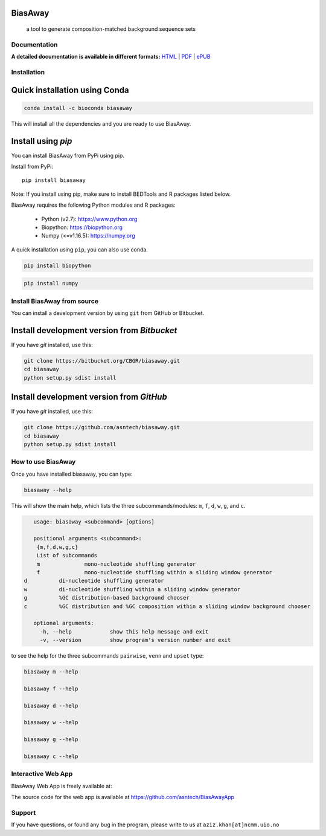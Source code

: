 BiasAway
--------

	a tool to generate composition-matched background sequence sets

.. image:: https://travis-ci.org/asntech/biasaway.svg?branch=master
    :target: https://travis-ci.org/asntech/biasaway

.. image:: https://img.shields.io/pypi/pyversions/biasaway.svg
    :target: https://www.python.org

.. image:: https://img.shields.io/pypi/v/biasaway.svg
    :target: https://pypi.python.org/pypi/biasaway

.. image:: https://anaconda.org/bioconda/biasaway/badges/version.svg
	:target: https://anaconda.org/bioconda/biasaway

.. image:: https://anaconda.org/bioconda/biasaway/badges/downloads.svg
    :target: https://bioconda.github.io/recipes/biasaway/README.html

.. image:: https://anaconda.org/bioconda/biasaway/badges/installer/conda.svg
	:target: https://conda.anaconda.org/bioconda

.. image:: https://img.shields.io/github/issues/asntech/biasaway.svg
	:target: https://github.com/asntech/biasaway/issues


Documentation
=============

**A detailed documentation is available in different formats:**  `HTML <http://biasaway.readthedocs.org>`_ | `PDF <http://readthedocs.org/projects/biasaway/downloads/pdf/latest/>`_ | `ePUB <http://readthedocs.org/projects/biasaway/downloads/epub/latest/>`_


Installation
============

Quick installation using Conda
------------------------------

.. code-block:: bash

	conda install -c bioconda biasaway

This will install all the dependencies and you are ready to use BiasAway.

Install using `pip`
-------------------
You can install BiasAway from PyPi using pip.

Install from PyPi::

	pip install biasaway

Note: If you install using pip, make sure to install BEDTools and R packages listed below. 

BiasAway requires the following Python modules and R packages:

	* Python (v2.7): https://www.python.org
	* Biopython: https://biopython.org
	* Numpy (<=v1.16.5): https://numpy.org

A quick installation using ``pip``, you can also use conda.

.. code-block:: bash

    pip install biopython

.. code-block:: bash

    pip install numpy


Install BiasAway from source
=============================
You can install a development version by using ``git`` from GitHub or Bitbucket.


Install development version from `Bitbucket`
--------------------------------------------

If you have `git` installed, use this:

.. code-block:: bash

    git clone https://bitbucket.org/CBGR/biasaway.git
    cd biasaway
    python setup.py sdist install

Install development version from `GitHub`
-----------------------------------------
If you have `git` installed, use this:

.. code-block:: bash

    git clone https://github.com/asntech/biasaway.git
    cd biasaway
    python setup.py sdist install

How to use BiasAway
====================
Once you have installed biasaway, you can type:

.. code-block:: bash

	biasaway --help

This will show the main help, which lists the three subcommands/modules: ``m``, ``f``, ``d``, ``w``, ``g``, and ``c``.

.. code-block:: bash

	usage: biasaway <subcommand> [options]
	    
	positional arguments <subcommand>:
	 {m,f,d,w,g,c}
	 List of subcommands
	 m		mono-nucleotide shuffling generator
	 f		mono-nucleotide shuffling within a sliding window generator
     d		di-nucleotide shuffling generator
     w		di-nucleotide shuffling within a sliding window generator
     g		%GC distribution-based background chooser
     c		%GC distribution and %GC composition within a sliding window background chooser

	optional arguments:
	  -h, --help            show this help message and exit
	  -v, --version         show program's version number and exit


to see the help for the three subcommands ``pairwise``, ``venn`` and ``upset`` type:

.. code-block:: bash
	
	biasaway m --help

	biasaway f --help

	biasaway d --help

	biasaway w --help

	biasaway g --help

	biasaway c --help


Interactive Web App
=====================
BiasAway Web App is freely available at: 

The source code for the web app is available at https://github.com/asntech/BiasAwayApp

Support
========
If you have questions, or found any bug in the program, please write to us at ``aziz.khan[at]ncmm.uio.no``

